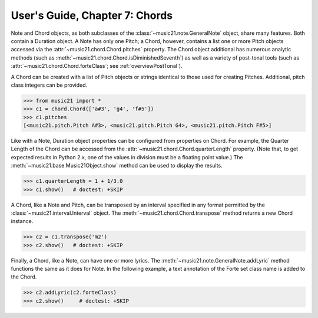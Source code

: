 .. _usersGuide_07_chords:

User's Guide, Chapter 7: Chords
=============================================================

Note and Chord objects, as both subclasses of the :class:`~music21.note.GeneralNote` object, share many features. Both contain a Duration object. A Note has only one Pitch; a Chord, however, contains a list one or more Pitch objects accessed via the :attr:`~music21.chord.Chord.pitches` property. The Chord object additional has numerous analytic methods (such as :meth:`~music21.chord.Chord.isDiminishedSeventh`) as well as a variety of post-tonal tools (such as :attr:`~music21.chord.Chord.forteClass`; see :ref:`overviewPostTonal`).

A Chord can be created with a list of Pitch objects or strings identical to those used for creating Pitches. Additional, pitch class integers can be provided. 

>>> from music21 import *
>>> c1 = chord.Chord(['a#3', 'g4', 'f#5'])
>>> c1.pitches
[<music21.pitch.Pitch A#3>, <music21.pitch.Pitch G4>, <music21.pitch.Pitch F#5>]

Like with a Note, Duration object properties can be configured from properties on Chord. For example, the Quarter Length of the Chord can be accessed from the :attr:`~music21.chord.Chord.quarterLength` property. (Note that, to get expected results in Python 2.x, one of the values in division must be a floating point value.) The :meth:`~music21.base.Music21Object.show` method can be used to display the results.

>>> c1.quarterLength = 1 + 1/3.0
>>> c1.show()   # doctest: +SKIP

.. image:: images/usersGuide/overviewNotes-05.*
    :width: 600
    

A Chord, like a Note and Pitch, can be transposed by an interval specified in any format permitted by the :class:`~music21.interval.Interval` object. The :meth:`~music21.chord.Chord.transpose` method returns a new Chord instance. 

>>> c2 = c1.transpose('m2')
>>> c2.show()   # doctest: +SKIP

.. image:: images/usersGuide/overviewNotes-06.*
    :width: 600


Finally, a Chord, like a Note, can have one or more lyrics. The :meth:`~music21.note.GeneralNote.addLyric` method functions the same as it does for Note. In the following example, a text annotation of the Forte set class name is added to the Chord.


>>> c2.addLyric(c2.forteClass)
>>> c2.show()     # doctest: +SKIP
 
.. image:: images/usersGuide/overviewNotes-07.*
    :width: 600
